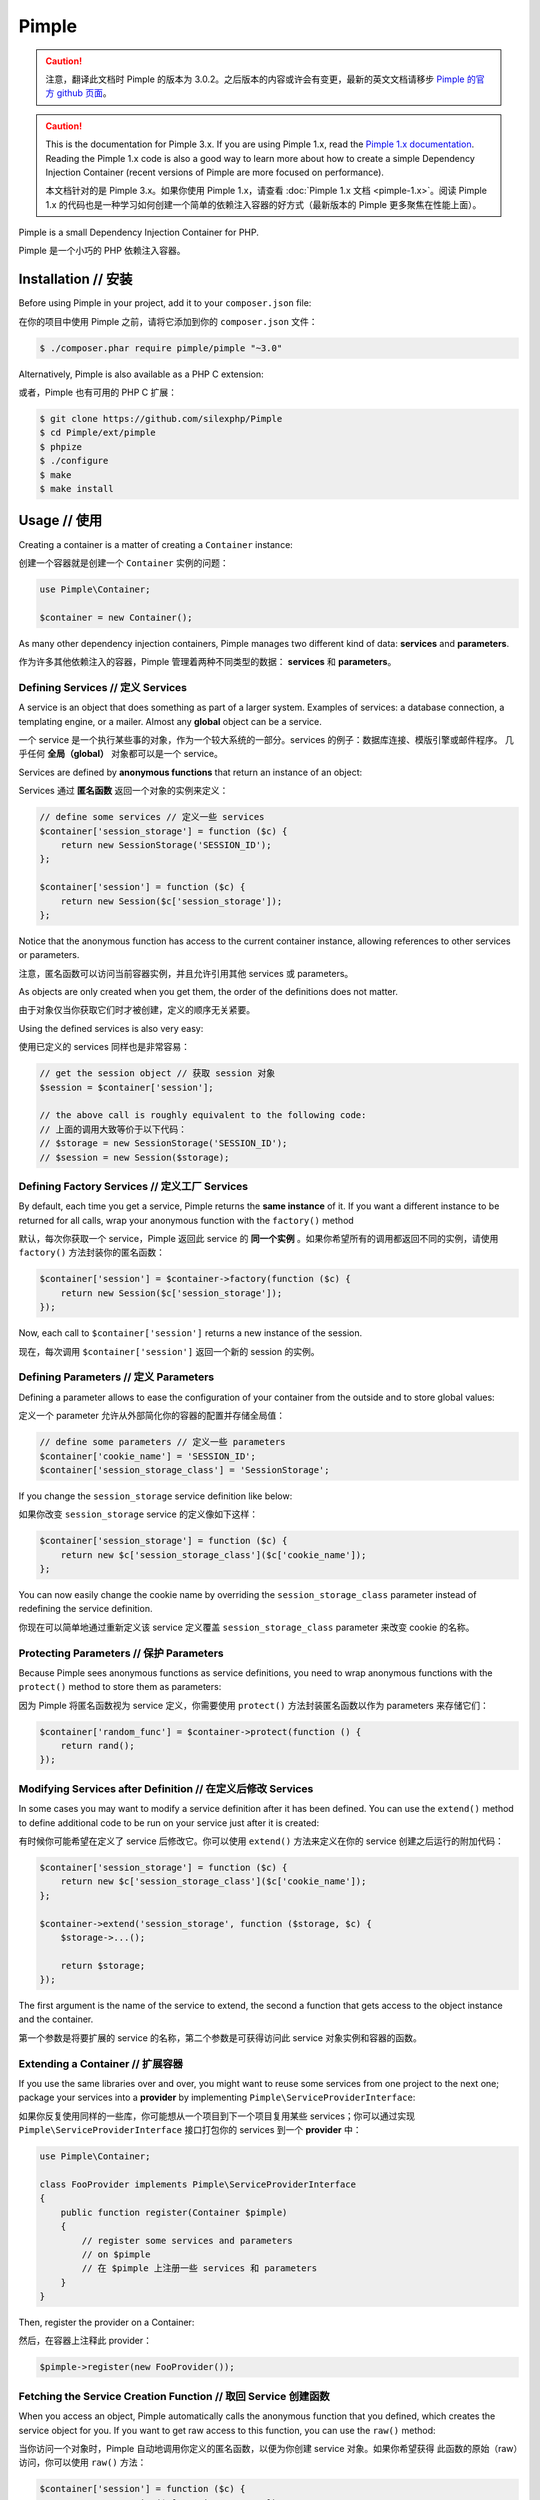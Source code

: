 Pimple
======
.. caution::


    注意，翻译此文档时 Pimple 的版本为 3.0.2。之后版本的内容或许会有变更，最新的英文文档请移步
    `Pimple 的官方 github 页面 <https://github.com/silexphp/Pimple>`_。

.. caution::

    This is the documentation for Pimple 3.x. If you are using Pimple 1.x, read
    the `Pimple 1.x documentation`_. Reading the Pimple 1.x code is also a good
    way to learn more about how to create a simple Dependency Injection
    Container (recent versions of Pimple are more focused on performance).

    本文档针对的是 Pimple 3.x。如果你使用 Pimple 1.x，请查看 :doc:`Pimple 1.x 文档 <pimple-1.x>`。阅读 Pimple 1.x
    的代码也是一种学习如何创建一个简单的依赖注入容器的好方式（最新版本的 Pimple 更多聚焦在性能上面）。

Pimple is a small Dependency Injection Container for PHP.

Pimple 是一个小巧的 PHP 依赖注入容器。

Installation // 安装
---------------------------

Before using Pimple in your project, add it to your ``composer.json`` file:

在你的项目中使用 Pimple 之前，请将它添加到你的 ``composer.json`` 文件：

.. code-block:: bash

    $ ./composer.phar require pimple/pimple "~3.0"

Alternatively, Pimple is also available as a PHP C extension:

或者，Pimple 也有可用的 PHP C 扩展：

.. code-block:: bash

    $ git clone https://github.com/silexphp/Pimple
    $ cd Pimple/ext/pimple
    $ phpize
    $ ./configure
    $ make
    $ make install

Usage // 使用
------------------

Creating a container is a matter of creating a ``Container`` instance:

创建一个容器就是创建一个 ``Container`` 实例的问题：

.. code-block:: php

    use Pimple\Container;

    $container = new Container();

As many other dependency injection containers, Pimple manages two different
kind of data: **services** and **parameters**.

作为许多其他依赖注入的容器，Pimple 管理着两种不同类型的数据： **services** 和 **parameters**。

Defining Services // 定义 Services
~~~~~~~~~~~~~~~~~~~~~~~~~~~~~~~~~~~~~~~~~

A service is an object that does something as part of a larger system. Examples
of services: a database connection, a templating engine, or a mailer. Almost
any **global** object can be a service.

一个 service 是一个执行某些事的对象，作为一个较大系统的一部分。services 的例子：数据库连接、模版引擎或邮件程序。
几乎任何 **全局（global）** 对象都可以是一个 service。

Services are defined by **anonymous functions** that return an instance of an
object:

Services 通过 **匿名函数** 返回一个对象的实例来定义：

.. code-block:: php

    // define some services // 定义一些 services
    $container['session_storage'] = function ($c) {
        return new SessionStorage('SESSION_ID');
    };

    $container['session'] = function ($c) {
        return new Session($c['session_storage']);
    };

Notice that the anonymous function has access to the current container
instance, allowing references to other services or parameters.

注意，匿名函数可以访问当前容器实例，并且允许引用其他 services 或 parameters。

As objects are only created when you get them, the order of the definitions
does not matter.

由于对象仅当你获取它们时才被创建，定义的顺序无关紧要。

Using the defined services is also very easy:

使用已定义的 services 同样也是非常容易：

.. code-block:: php

    // get the session object // 获取 session 对象
    $session = $container['session'];

    // the above call is roughly equivalent to the following code:
    // 上面的调用大致等价于以下代码：
    // $storage = new SessionStorage('SESSION_ID');
    // $session = new Session($storage);

Defining Factory Services // 定义工厂 Services
~~~~~~~~~~~~~~~~~~~~~~~~~~~~~~~~~~~~~~~~~~~~~~~~~~~

By default, each time you get a service, Pimple returns the **same instance**
of it. If you want a different instance to be returned for all calls, wrap your
anonymous function with the ``factory()`` method

默认，每次你获取一个 service，Pimple 返回此 service 的 **同一个实例** 。如果你希望所有的调用都返回不同的实例，请使用
``factory()`` 方法封装你的匿名函数：

.. code-block:: php

    $container['session'] = $container->factory(function ($c) {
        return new Session($c['session_storage']);
    });

Now, each call to ``$container['session']`` returns a new instance of the
session.

现在，每次调用 ``$container['session']`` 返回一个新的 session 的实例。

Defining Parameters // 定义 Parameters
~~~~~~~~~~~~~~~~~~~~~~~~~~~~~~~~~~~~~~~~~~~~~

Defining a parameter allows to ease the configuration of your container from
the outside and to store global values:

定义一个 parameter 允许从外部简化你的容器的配置并存储全局值：

.. code-block:: php

    // define some parameters // 定义一些 parameters
    $container['cookie_name'] = 'SESSION_ID';
    $container['session_storage_class'] = 'SessionStorage';

If you change the ``session_storage`` service definition like below:

如果你改变 ``session_storage`` service 的定义像如下这样：

.. code-block:: php

    $container['session_storage'] = function ($c) {
        return new $c['session_storage_class']($c['cookie_name']);
    };

You can now easily change the cookie name by overriding the
``session_storage_class`` parameter instead of redefining the service
definition.

你现在可以简单地通过重新定义该 service 定义覆盖 ``session_storage_class`` parameter 来改变 cookie 的名称。

Protecting Parameters // 保护 Parameters
~~~~~~~~~~~~~~~~~~~~~~~~~~~~~~~~~~~~~~~~~~~~~~

Because Pimple sees anonymous functions as service definitions, you need to
wrap anonymous functions with the ``protect()`` method to store them as
parameters:

因为 Pimple 将匿名函数视为 service 定义，你需要使用 ``protect()`` 方法封装匿名函数以作为
parameters 来存储它们：

.. code-block:: php

    $container['random_func'] = $container->protect(function () {
        return rand();
    });

Modifying Services after Definition // 在定义后修改 Services
~~~~~~~~~~~~~~~~~~~~~~~~~~~~~~~~~~~~~~~~~~~~~~~~~~~~~~~~~~~~~~~~~~

In some cases you may want to modify a service definition after it has been
defined. You can use the ``extend()`` method to define additional code to be
run on your service just after it is created:

有时候你可能希望在定义了 service 后修改它。你可以使用 ``extend()`` 方法来定义在你的 service
创建之后运行的附加代码：

.. code-block:: php

    $container['session_storage'] = function ($c) {
        return new $c['session_storage_class']($c['cookie_name']);
    };

    $container->extend('session_storage', function ($storage, $c) {
        $storage->...();

        return $storage;
    });

The first argument is the name of the service to extend, the second a function
that gets access to the object instance and the container.

第一个参数是将要扩展的 service 的名称，第二个参数是可获得访问此 service 对象实例和容器的函数。

Extending a Container // 扩展容器
~~~~~~~~~~~~~~~~~~~~~~~~~~~~~~~~~~~~~~~~

If you use the same libraries over and over, you might want to reuse some
services from one project to the next one; package your services into a
**provider** by implementing ``Pimple\ServiceProviderInterface``:

如果你反复使用同样的一些库，你可能想从一个项目到下一个项目复用某些 services；你可以通过实现
``Pimple\ServiceProviderInterface`` 接口打包你的 services 到一个 **provider** 中：

.. code-block:: php

    use Pimple\Container;

    class FooProvider implements Pimple\ServiceProviderInterface
    {
        public function register(Container $pimple)
        {
            // register some services and parameters
            // on $pimple
            // 在 $pimple 上注册一些 services 和 parameters
        }
    }

Then, register the provider on a Container:

然后，在容器上注释此 provider：

.. code-block:: php

    $pimple->register(new FooProvider());

Fetching the Service Creation Function // 取回 Service 创建函数
~~~~~~~~~~~~~~~~~~~~~~~~~~~~~~~~~~~~~~~~~~~~~~~~~~~~~~~~~~~~~~~~~~~~~

When you access an object, Pimple automatically calls the anonymous function
that you defined, which creates the service object for you. If you want to get
raw access to this function, you can use the ``raw()`` method:

当你访问一个对象时，Pimple 自动地调用你定义的匿名函数，以便为你创建 service 对象。如果你希望获得
此函数的原始（raw）访问，你可以使用 ``raw()`` 方法：

.. code-block:: php

    $container['session'] = function ($c) {
        return new Session($c['session_storage']);
    };

    $sessionFunction = $container->raw('session');

.. _Pimple 1.x documentation: https://github.com/silexphp/Pimple/tree/1.1